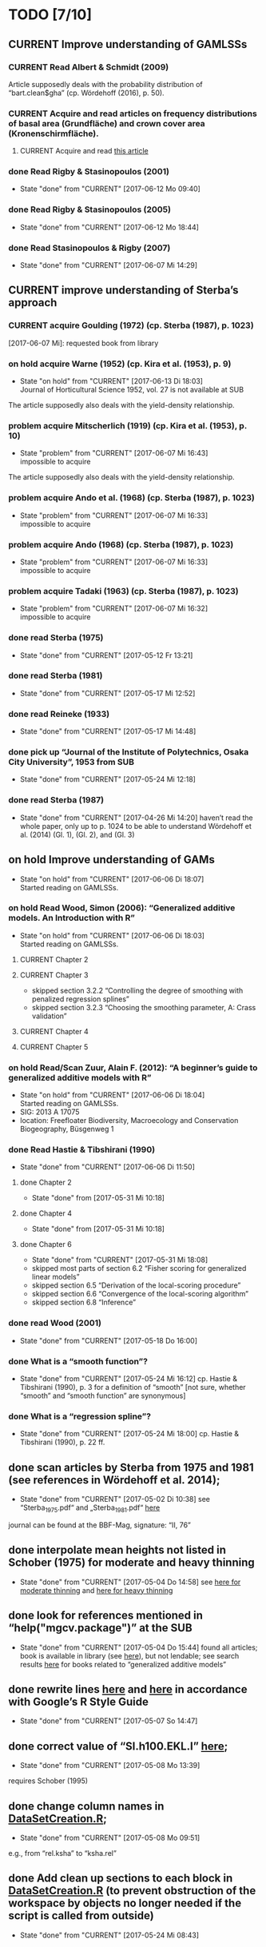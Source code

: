 * TODO [7/10]
** CURRENT Improve understanding of GAMLSSs
*** CURRENT Read Albert & Schmidt (2009)
    Article supposedly deals with the probability distribution of “bart.clean$gha” (cp. Wördehoff (2016), p. 50).
*** CURRENT Acquire and read articles on frequency distributions of basal area (Grundfläche) and crown cover area (Kronenschirmfläche).
**** CURRENT Acquire and read [[http://dx.doi.org/10.1007/s11676-015-0194-x][this article]] 
*** done Read Rigby & Stasinopoulos (2001)
    - State "done"       from "CURRENT"    [2017-06-12 Mo 09:40]
*** done Read Rigby & Stasinopoulos (2005)
    - State "done"       from "CURRENT"    [2017-06-12 Mo 18:44]
*** done Read Stasinopoulos & Rigby (2007)
    - State "done"       from "CURRENT"    [2017-06-07 Mi 14:29]
** CURRENT improve understanding of Sterba’s approach
*** CURRENT acquire Goulding (1972) (cp. Sterba (1987), p. 1023)
    [2017-06-07 Mi]: requested book from library
*** on hold acquire Warne (1952) (cp. Kira et al. (1953), p. 9)
    - State "on hold"    from "CURRENT"    [2017-06-13 Di 18:03] \\
      Journal of Horticultural Science 1952, vol. 27 is not available at SUB
    The article supposedly also deals with the yield-density relationship.
*** problem acquire Mitscherlich (1919) (cp. Kira et al. (1953), p. 10)
    - State "problem"    from "CURRENT"    [2017-06-07 Mi 16:43] \\
      impossible to acquire
    The article supposedly also deals with the yield-density relationship.
*** problem acquire Ando et al. (1968) (cp. Sterba (1987), p. 1023)
    - State "problem"    from "CURRENT"    [2017-06-07 Mi 16:33] \\
      impossible to acquire
*** problem acquire Ando (1968) (cp. Sterba (1987), p. 1023)
    - State "problem"    from "CURRENT"    [2017-06-07 Mi 16:33] \\
      impossible to acquire
*** problem acquire Tadaki (1963) (cp. Sterba (1987), p. 1023)
    - State "problem"    from "CURRENT"    [2017-06-07 Mi 16:32] \\
      impossible to acquire
*** done read Sterba (1975)
   - State "done"       from "CURRENT"    [2017-05-12 Fr 13:21]
*** done read Sterba (1981)
   - State "done"       from "CURRENT"    [2017-05-17 Mi 12:52]
*** done read Reineke (1933)
   - State "done"       from "CURRENT"    [2017-05-17 Mi 14:48]
*** done pick up “Journal of the Institute of Polytechnics, Osaka City University”, 1953 from SUB
    - State "done"       from "CURRENT"    [2017-05-24 Mi 12:18]
*** done read Sterba (1987)
    - State "done"       from "CURRENT"    [2017-04-26 Mi 14:20]
      haven’t read the whole paper, only up to p. 1024 to be able to understand Wördehoff et al. (2014) (Gl. 1), (Gl. 2), and (Gl. 3)
** on hold Improve understanding of GAMs
   - State "on hold"    from "CURRENT"    [2017-06-06 Di 18:07] \\
     Started reading on GAMLSSs.
*** on hold Read Wood, Simon (2006): “Generalized additive models. An Introduction with R”
    - State "on hold"    from "CURRENT"    [2017-06-06 Di 18:03] \\
      Started reading on GAMLSSs.
**** CURRENT Chapter 2
**** CURRENT Chapter 3
     + skipped section 3.2.2 “Controlling the degree of smoothing with penalized regression splines”
     + skipped section 3.2.3 “Choosing the smoothing parameter, А: Crass validation”
**** CURRENT Chapter 4
**** CURRENT Chapter 5
*** on hold Read/Scan Zuur, Alain F. (2012): “A beginner’s guide to generalized additive models with R”
    - State "on hold"    from "CURRENT"    [2017-06-06 Di 18:04] \\
      Started reading on GAMLSSs.
    + SIG: 2013 A 17075
    + location: Freefloater Biodiversity, Macroecology and Conservation Biogeography, Büsgenweg 1
*** done Read Hastie & Tibshirani (1990)
    - State "done"       from "CURRENT"    [2017-06-06 Di 11:50]
**** done Chapter 2
     - State "done"       from              [2017-05-31 Mi 10:18]
**** done Chapter 4
     - State "done"       from              [2017-05-31 Mi 10:18]
**** done Chapter 6
     - State "done"       from "CURRENT"    [2017-05-31 Mi 18:08]
     + skipped most parts of section 6.2 “Fisher scoring for generalized linear models”
     + skipped section 6.5 “Derivation of the local-scoring procedure”
     + skipped section 6.6 “Convergence of the local-scoring algorithm”
     + skipped section 6.8 “Inference”
*** done read Wood (2001)
    - State "done"       from "CURRENT"    [2017-05-18 Do 16:00]
*** done What is a “smooth function”?
    - State "done"       from "CURRENT"    [2017-05-24 Mi 16:12]
      cp. Hastie & Tibshirani (1990), p. 3 for a definition of “smooth” [not sure, whether “smooth” and “smooth function” are synonymous]
*** done What is a “regression spline”?
    - State "done"       from "CURRENT"    [2017-05-24 Mi 18:00]
      cp. Hastie & Tibshirani (1990), p. 22 ff.
** done scan articles by Sterba from 1975 and 1981 (see references in Wördehoff et al. 2014);
   - State "done"       from "CURRENT"    [2017-05-02 Di 10:38]
     see “Sterba_1975.pdf“ and „Sterba_1981.pdf“ [[file:Literature/Articles/][here]]
   journal can be found at the BBF-Mag, signature: “II, 76”
** done interpolate mean heights not listed in Schober (1975) for moderate and heavy thinning
   - State "done"       from "CURRENT"    [2017-05-04 Do 14:58]
     see [[file:R/Scripts/Rating.R::##%20Calculate%20mean%20heights%20not%20listed%20in%20Schober%20(1975)%20for%20all%20EKLs%20for%20moderate%20thinning%20of%20spruce.][here for moderate thinning]] and [[file:R/Scripts/Rating.R::##%20Calculate%20mean%20heights%20not%20listed%20in%20Schober%20(1975)%20for%20all%20EKLs%20for%20heavy%20thinning%20of%20spruce.][here for heavy thinning]]
** done look for references mentioned in “help("mgcv.package")” at the SUB
   - State "done"       from "CURRENT"    [2017-05-04 Do 15:44]
     found all articles;
     book is available in library (see [[file:Literature/gbv-download.txt::73][here]]), but not lendable;
     see search results [[file:Literature/gbv-download.txt][here]] for books related to “generalized additive models”
** done rewrite lines [[file:R/Scripts/DataSetCreation.R::116][here]] and [[file:R/Scripts/Rating.R::145][here]] in accordance with Google’s R Style Guide
   - State "done"       from "CURRENT"    [2017-05-07 So 14:47]
** done correct value of “SI.h100.EKL.I” [[file:R/Scripts/DataSetCreation.R::SI.h100.EKL.I%20<-%2033.3%20##%20This%20value%20should%20be%20h100%20at%20age%20100%20(i.e.,%20SI.h100)%20for%20EKL%20I.,%20moderate%20thinning.][here]];
   - State "done"       from "CURRENT"    [2017-05-08 Mo 13:39]
   requires Schober (1995)
** done change column names in [[file:R/Scripts/DataSetCreation.R::1][DataSetCreation.R]];
   - State "done"       from "CURRENT"    [2017-05-08 Mo 09:51]
   e.g., from “rel.ksha” to “ksha.rel”
** done Add clean up sections to each block in [[file:R/Scripts/DataSetCreation.R::##%20Preamble][DataSetCreation.R]] (to prevent obstruction of the workspace by objects no longer needed if the script is called from outside)
   - State "done"       from "CURRENT"    [2017-05-24 Mi 08:43]
* NOTES
** R Code Style Guidelines
   + [[file:~/Privat/Anleitungen_etc/Software/R/Google_s_R_Style_Guide.xml][Google’s R Style Guide]]
   + constants: an object is considered a constant if its value is (meant to be) hardcoded or if its value is the indirect result of functions acting only on hardcoded values
   + beginning of “blocks” are marked by a block header of the following form (note the absence of a dot at the end):
     ################
     ## BLOCK NAME ##
     ################
   + If a function call spans several lines, comments regarding the function call in general (and not just a specific argument) should go on the line of the opening paranthesis.
** Diary
*** [2017-05-26 Fr]
    + got function [[file:R/Scripts/Modelling.R::94][nls2::nls2]] to converge but, judging by [[file:R/Scripts/Plotting.R::19][this]], results still seem unsatisfactory
    + apparently, “(Gl. 3)” from Wördehoff et al. (2014) assumes “[Gmax] = m^2 m^-2”;
      when trying to [[file:R/Scripts/Modelling.R::kFormulas%5B%5B"Sterba_Gmax"%5D%5D][fit this equation]], we therefore need to didivde the value of “bart.clean$gha” by 10000 in order to obtain the required unit
*** [2017-06-01 Do]
    + added block “Plot relations and respective model predictions” to and refined [[file:R/Scripts/Plotting.R::1][Plotting.R]]
